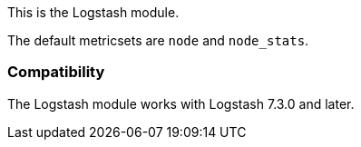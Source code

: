 This is the Logstash module.

The default metricsets are `node` and `node_stats`.

[float]
=== Compatibility

The Logstash module works with Logstash 7.3.0 and later.
